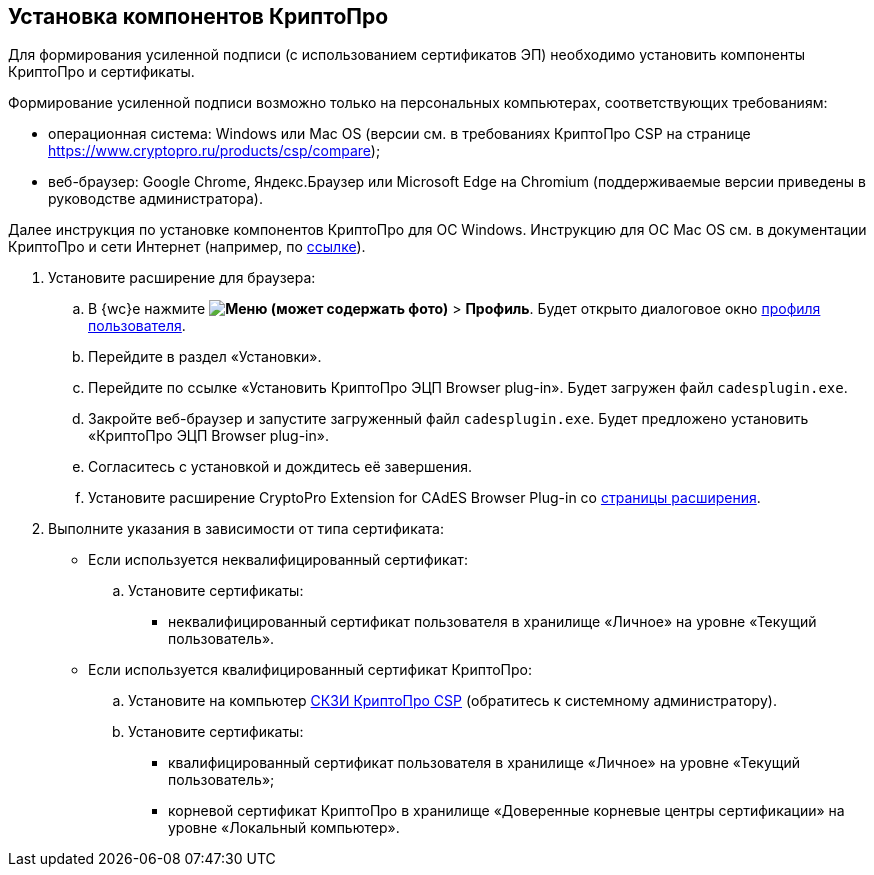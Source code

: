 
== Установка компонентов КриптоПро

Для формирования усиленной подписи (с использованием сертификатов ЭП) необходимо установить компоненты КриптоПро и сертификаты.

Формирование усиленной подписи возможно только на персональных компьютерах, соответствующих требованиям:

* операционная система: Windows или Mac OS (версии см. в требованиях КриптоПро CSP на странице https://www.cryptopro.ru/products/csp/compare);
* веб-браузер: Google Chrome, Яндекс.Браузер или Microsoft Edge на Chromium (поддерживаемые версии приведены в руководстве администратора).

Далее инструкция по установке компонентов КриптоПро для ОС Windows. Инструкцию для ОС Mac OS см. в документации КриптоПро и сети Интернет (например, по https://support.cryptopro.ru/index.php?/Knowledgebase/Article/View/232/0/rbot-s-kriptopro-csp-v-macos[ссылке]).

. Установите расширение для браузера:
[loweralpha]
.. В {wc}е нажмите [.ph .menucascade]#[.ph .uicontrol]*image:buttons/userMenu.png[Меню] (может содержать фото)* > [.ph .uicontrol]*Профиль*#. Будет открыто диалоговое окно xref:UserProfile.adoc[профиля пользователя].
.. Перейдите в раздел «Установки».
.. Перейдите по ссылке «Установить КриптоПро ЭЦП Browser plug-in». Будет загружен файл [.ph .filepath]`cadesplugin.exe`.
.. Закройте веб-браузер и запустите загруженный файл [.ph .filepath]`cadesplugin.exe`. Будет предложено установить «КриптоПро ЭЦП Browser plug-in».
.. Согласитесь с установкой и дождитесь её завершения.
.. Установите расширение CryptoPro Extension for CAdES Browser Plug-in со https://chrome.google.com/webstore/detail/cryptopro-extension-for-c/iifchhfnnmpdbibifmljnfjhpififfog[страницы расширения].
. Выполните указания в зависимости от типа сертификата:
* Если используется неквалифицированный сертификат:
[loweralpha]
.. Установите сертификаты:
** неквалифицированный сертификат пользователя в хранилище «Личное» на уровне «Текущий пользователь».
* Если используется квалифицированный сертификат КриптоПро:
[loweralpha]
.. Установите на компьютер https://www.cryptopro.ru/products/csp/downloads[СКЗИ КриптоПро CSP] (обратитесь к системному администратору).
.. Установите сертификаты:
** квалифицированный сертификат пользователя в хранилище «Личное» на уровне «Текущий пользователь»;
** корневой сертификат КриптоПро в хранилище «Доверенные корневые центры сертификации» на уровне «Локальный компьютер».
